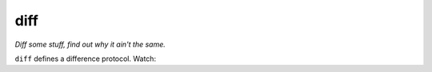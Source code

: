 ====
diff
====

*Diff some stuff, find out why it ain't the same.*


``diff`` defines a difference protocol. Watch:

.. codeblock:: python

    >>> class LonelyObject(object):
    ...     def __diff__(self, other):
    ...         return "{} is not like {}".format(self, other)
    ...
    ...     def __repr__(self):
    ...         return "<LonelyObject>"

    >>> from diff import diff
    >>> diff(LonelyObject(), 12).explain()
    '<LonelyObject> is not like 12'
